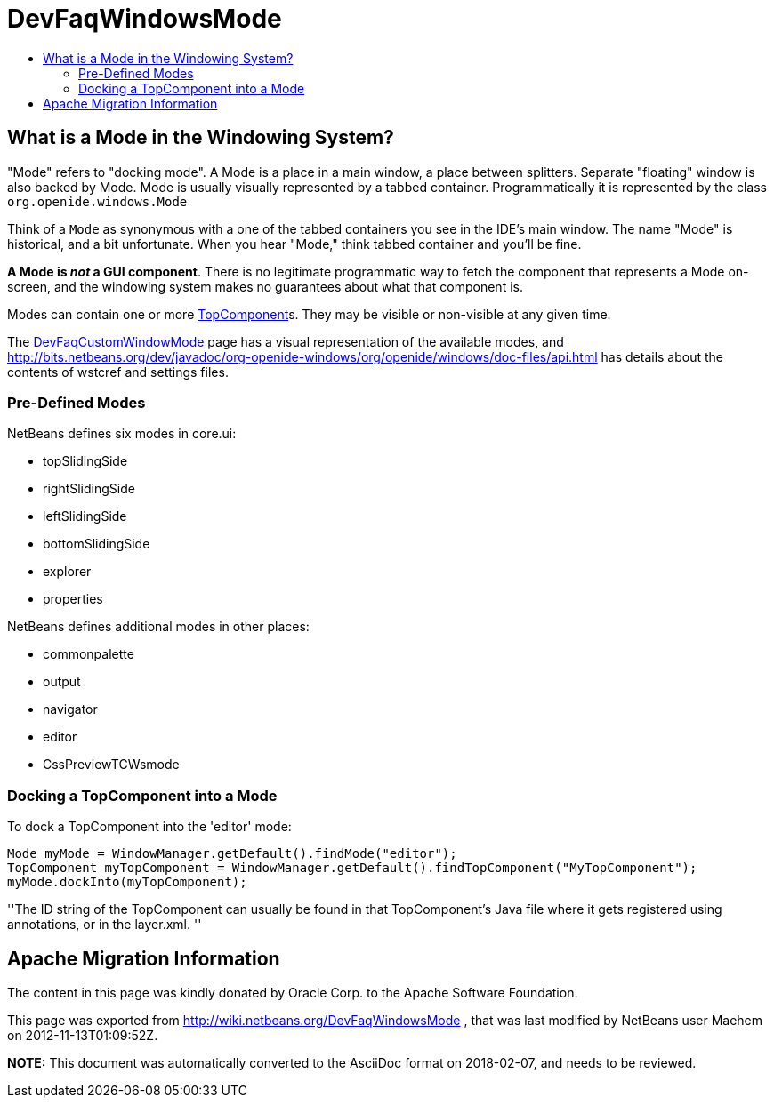 // 
//     Licensed to the Apache Software Foundation (ASF) under one
//     or more contributor license agreements.  See the NOTICE file
//     distributed with this work for additional information
//     regarding copyright ownership.  The ASF licenses this file
//     to you under the Apache License, Version 2.0 (the
//     "License"); you may not use this file except in compliance
//     with the License.  You may obtain a copy of the License at
// 
//       http://www.apache.org/licenses/LICENSE-2.0
// 
//     Unless required by applicable law or agreed to in writing,
//     software distributed under the License is distributed on an
//     "AS IS" BASIS, WITHOUT WARRANTIES OR CONDITIONS OF ANY
//     KIND, either express or implied.  See the License for the
//     specific language governing permissions and limitations
//     under the License.
//

= DevFaqWindowsMode
:jbake-type: wiki
:jbake-tags: wiki, devfaq, needsreview
:jbake-status: published
:keywords: Apache NetBeans wiki DevFaqWindowsMode
:description: Apache NetBeans wiki DevFaqWindowsMode
:toc: left
:toc-title:
:syntax: true

== What is a Mode in the Windowing System?

"Mode" refers to "docking mode".  A Mode is a place in a main window, a place between splitters. Separate "floating" window is also backed by Mode. Mode is usually visually represented by a tabbed container.  Programmatically it is represented by the class `org.openide.windows.Mode`

Think of a `Mode` as synonymous with a one of the tabbed containers you see in the IDE's main window.  The name "Mode" is historical, and a bit unfortunate.  When you hear "Mode," think tabbed container and you'll be fine.

*A Mode is _not_ a GUI component*.  There is no legitimate programmatic way to fetch the component that represents a Mode on-screen, and the windowing system makes no guarantees about what that component is.

Modes can contain one or more link:DevFaqWindowsTopComponent.asciidoc[TopComponent]s.  They may be visible or non-visible at any given time.

The link:DevFaqCustomWindowMode.asciidoc[DevFaqCustomWindowMode] page has a visual representation of the available modes, and link:http://bits.netbeans.org/dev/javadoc/org-openide-windows/org/openide/windows/doc-files/api.html[http://bits.netbeans.org/dev/javadoc/org-openide-windows/org/openide/windows/doc-files/api.html] has details about the contents of wstcref and settings files.

=== Pre-Defined Modes

NetBeans defines six modes in core.ui:

* topSlidingSide
* rightSlidingSide
* leftSlidingSide
* bottomSlidingSide
* explorer
* properties

NetBeans defines additional modes in other places:

* commonpalette
* output
* navigator
* editor
* CssPreviewTCWsmode

=== Docking a TopComponent into a Mode

To dock a TopComponent into the 'editor' mode:

[source,java]
----

Mode myMode = WindowManager.getDefault().findMode("editor");
TopComponent myTopComponent = WindowManager.getDefault().findTopComponent("MyTopComponent");
myMode.dockInto(myTopComponent);
----

''The ID string of the TopComponent can usually be found in that TopComponent's Java file where it gets registered using annotations, or in the layer.xml.
''

== Apache Migration Information

The content in this page was kindly donated by Oracle Corp. to the
Apache Software Foundation.

This page was exported from link:http://wiki.netbeans.org/DevFaqWindowsMode[http://wiki.netbeans.org/DevFaqWindowsMode] , 
that was last modified by NetBeans user Maehem 
on 2012-11-13T01:09:52Z.


*NOTE:* This document was automatically converted to the AsciiDoc format on 2018-02-07, and needs to be reviewed.
